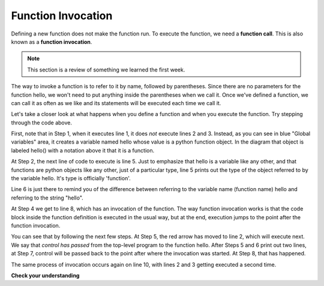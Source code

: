 ..  Copyright (C)  Brad Miller, David Ranum, Jeffrey Elkner, Peter Wentworth, Allen B. Downey, Chris
    Meyers, and Dario Mitchell.  Permission is granted to copy, distribute
    and/or modify this document under the terms of the GNU Free Documentation
    License, Version 1.3 or any later version published by the Free Software
    Foundation; with Invariant Sections being Forward, Prefaces, and
    Contributor List, no Front-Cover Texts, and no Back-Cover Texts.  A copy of
    the license is included in the section entitled "GNU Free Documentation
    License".

Function Invocation
-------------------

Defining a new function does not make the function run.
To execute the function, we need a **function call**.  This is also known as a **function invocation**.

.. note::

   This section is a review of something we learned the first week. 

The way to invoke a function is to refer to it by name, followed by parentheses. Since there are no parameters for
the function hello, we won't need to put anything inside the parentheses when we call it. Once we've defined a function, we can call it as often as we like and its
statements will be executed each time we call it.  

.. codelens:: functions_2

   def hello():
      print "Hello"
      print "Glad to meet you"
   
   print type(hello)
   print type("hello")
      
   hello()
   print "Hey, that just printed two lines with one line of code!"
   hello()  # do it again, just because we can...

Let's take a closer look at what happens when you define a function and when
you execute the function. Try stepping through the code above.

First, note that in Step 1, when it executes line 1, it does *not* execute lines 2 and 3.
Instead, as you can see in blue "Global variables" area, it creates a variable named hello whose
value is a python function object. In the diagram that object is labeled hello() with a notation above
it that it is a function.

At Step 2, the next line of code to execute is line 5. Just to emphasize that 
hello is a variable like any other, and that functions are python objects like any other, 
just of a particular type, line 5 prints out the type of the object referred to
by the variable hello. It's type is officially 'function'.

Line 6 is just there to remind you of the difference between referring to the
variable name (function name) hello and referring to the string "hello".

At Step 4 we get to line 8, which has an invocation of the function. The way function
invocation works is that the code block inside the function definition is executed
in the usual way, but at the end, execution jumps to the point after the function
invocation. 

You can see that by following the next few steps. At Step 5, the red arrow has moved to line
2, which will execute next. We say that *control has passed* from the top-level program
to the function hello. After Steps 5 and 6 print out two lines, at Step 7, control will
be passed back to the point after where the invocation was started. At Step 8, that has 
happened.

The same process of invocation occurs again on line 10, with lines 2 and 3 getting 
executed a second time.


**Check your understanding**

.. mchoice:: test_questionfunctions_1_1
   :spacedrepetition: True
   :answer_a: A named sequence of statements.
   :answer_b: Any sequence of statements.
   :answer_c: A mathematical expression that calculates a value.
   :answer_d: A statement of the form x = 5 + 4.
   :feedback_a: Yes, a function is a named sequence of statements.
   :feedback_b: While functions contain sequences of statements, not all sequences of statements are considered functions.
   :feedback_c: While some functions do calculate values, the python idea of a function is slightly different from the mathematical idea of a function in that not all functions calculate values.  Consider, for example, the turtle functions in this section.   They made the turtle draw a specific shape, rather than calculating a value.
   :feedback_d: This statement is called an assignment statement.  It assigns the value on the right (9), to the name on the left (x).
   :correct: a

   What is a function in Python?


.. mchoice:: test_questionfunctions_1_2
   :spacedrepetition: True
   :answer_a: To improve the speed of execution
   :answer_b: To help the programmer organize programs into chunks that match how they think about the solution to the problem.
   :answer_c: All Python programs must be written using functions
   :answer_d: To calculate values.
   :feedback_a: Functions have little effect on how fast the program runs.
   :feedback_b: While functions are not required, they help the programmer better think about the solution by organizing pieces of the solution into logical chunks that can be reused.
   :feedback_c: In the first several chapters, you have seen many examples of Python programs written without the use of functions.  While writing and using functions is desirable and essential for good programming style as your programs get longer, it is not required.
   :feedback_d: Not all functions calculate values.
   :correct: b

   What is one main purpose of a function?


.. mchoice:: test_questionfunctions_1_2a
   :spacedrepetition: True
   :answer_a: 0
   :answer_b: 1
   :answer_c: 2
   :feedback_a: The code only defines the function. Nothing prints until the function is called.
   :feedback_b: Check again.
   :feedback_c: When the function is invoked, it will print two lines, but it has only been defined, not invoked.
   :correct: a

   How many lines will be output by executing this code?
   
   .. code-block:: python

      def hello():
         print "Hello"
         print "Glad to meet you"


.. mchoice:: test_questionfunctions_1_2b
   :spacedrepetition: True
   :answer_a: 0
   :answer_b: 1
   :answer_c: 3
   :answer_d: 4
   :answer_e: 7
   :feedback_a: Here the the function is invoked and there is also a separate print statement.
   :feedback_b: There is only one print statement outside the funciton, but the invocations of hello also cause lines to print.
   :feedback_c: There are three print statements, but the function is invoked more than once.
   :feedback_d: Each time the function is invoked, it will print two lines, not one.
   :feedback_e: Three invocations generate two lines each, plus the line "It works"
   :correct: e

   How many lines will be output by executing this code?

   .. code-block:: python

      def hello():
         print "Hello"
         print "Glad to meet you"
         
      hello()
      print "It works"
      hello()
      hello()

         
